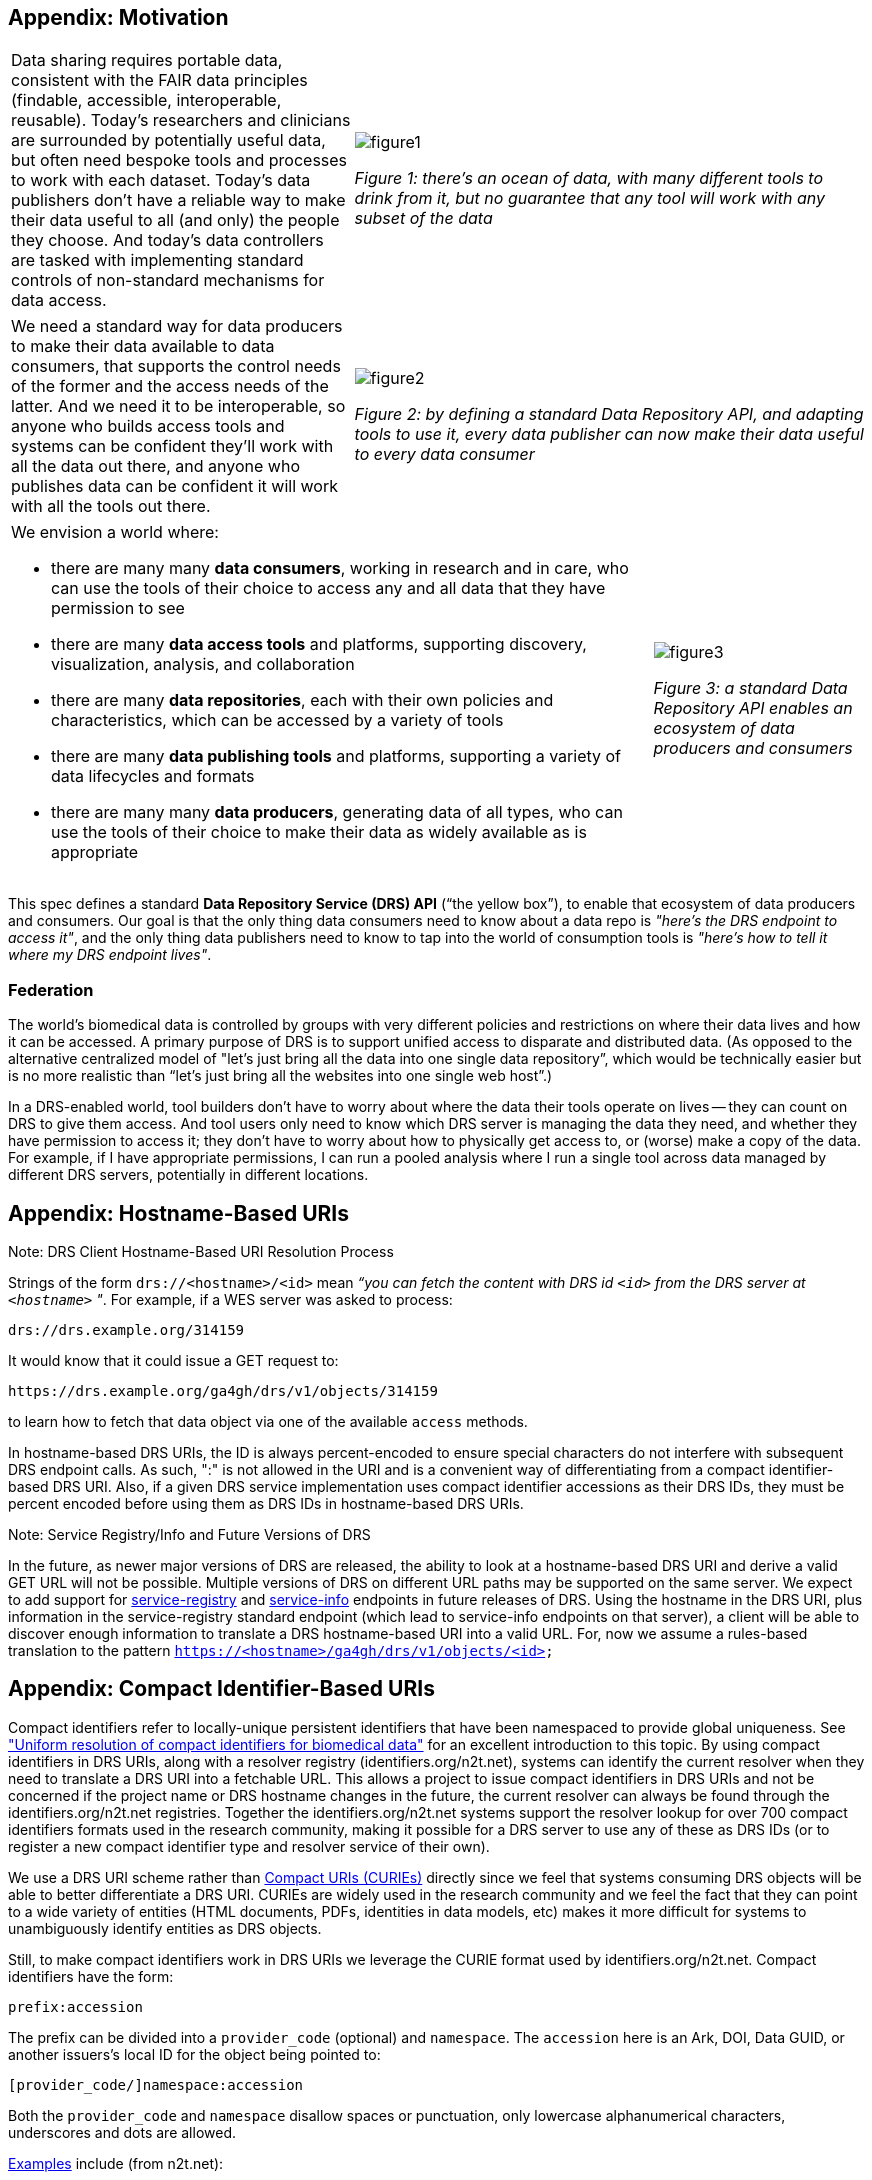== Appendix: Motivation

[cols="40a,60a"]
|===
|Data sharing requires portable data, consistent with the FAIR data principles (findable, accessible, interoperable, reusable). Today’s researchers and clinicians are surrounded by potentially useful data, but often need bespoke tools and processes to work with each dataset. Today’s data publishers don’t have a reliable way to make their data useful to all (and only) the people they choose. And today’s data controllers are tasked with implementing standard controls of non-standard mechanisms for data access.
|image::figure1.png[]
_Figure 1: there’s an ocean of data, with many different tools to drink from it, but no guarantee that any tool will work with any subset of the data_
|===

[cols="40a,60a"]
|===
|We need a standard way for data producers to make their data available to data consumers, that supports the control needs of the former and the access needs of the latter. And we need it to be interoperable, so anyone who builds access tools and systems can be confident they'll work with all the data out there, and anyone who publishes data can be confident it will work with all the tools out there.
|image::figure2.png[]
_Figure 2: by defining a standard Data Repository API, and adapting tools to use it, every data publisher can now make their data useful to every data consumer_
|===


[cols="75a,25a"]
|===

|We envision a world where:

* there are many many **data consumers**, working in research and in care, who can use the tools of their choice to access any and all data that they have permission to see
* there are many **data access tools** and platforms, supporting discovery, visualization, analysis, and collaboration
* there are many **data repositories**, each with their own policies and characteristics, which can be accessed by a variety of tools
* there are many **data publishing tools** and platforms, supporting a variety of data lifecycles and formats
* there are many many **data producers**, generating data of all types, who can use the tools of their choice to make their data as widely available as is appropriate

|image::figure3.png[]
_Figure 3: a standard Data Repository API enables an ecosystem of data producers and consumers_
|===

This spec defines a standard **Data Repository Service (DRS) API** (“the yellow box”), to enable that ecosystem of data producers and consumers. Our goal is that the only thing data consumers need to know about a data repo is _"here's the DRS endpoint to access it"_, and the only thing data publishers need to know to tap into the world of consumption tools is _"here's how to tell it where my DRS endpoint lives"_.

=== Federation

The world's biomedical data is controlled by groups with very different policies and restrictions on where their data lives and how it can be accessed. A primary purpose of DRS is to support unified access to disparate and distributed data. (As opposed to the alternative centralized model of "let's just bring all the data into one single data repository”, which would be technically easier but is no more realistic than “let’s just bring all the websites into one single web host”.)

In a DRS-enabled world, tool builders don’t have to worry about where the data their tools operate on lives -- they can count on DRS to give them access. And tool users only need to know which DRS server is managing the data they need, and whether they have permission to access it; they don’t have to worry about how to physically get access to, or (worse) make a copy of the data. For example, if I have appropriate permissions, I can run a pooled analysis where I run a single tool across data managed by different DRS servers, potentially in different locations.


== Appendix: Hostname-Based URIs

.Note: DRS Client Hostname-Based URI Resolution Process
****
Strings of the form `drs://<hostname>/<id>` mean _“you can fetch the content with DRS id `<id>` from the DRS server at `<hostname>` "_.  For example, if a WES server was asked to process:

    drs://drs.example.org/314159

It would know that it could issue a GET request to:

    https://drs.example.org/ga4gh/drs/v1/objects/314159

to learn how to fetch that data object via one of the available `access` methods.

In hostname-based DRS URIs, the ID is always percent-encoded to ensure special characters do not interfere with subsequent DRS endpoint calls.  As such, ":" is not allowed in the URI and is a convenient way of differentiating from a compact identifier-based DRS URI.  Also, if a given DRS service implementation uses compact identifier accessions as their DRS IDs, they must be percent encoded before using them as DRS IDs in hostname-based DRS URIs.
****

.Note: Service Registry/Info and Future Versions of DRS
****
In the future, as newer major versions of DRS are released, the ability to look at a hostname-based DRS URI and derive a valid GET URL will not be possible.  Multiple versions of DRS on different URL paths may be supported on the same server.  We expect to add support for https://github.com/ga4gh-discovery/ga4gh-service-registry[service-registry] and https://github.com/ga4gh-discovery/ga4gh-service-info[service-info] endpoints in future releases of DRS.  Using the hostname in the DRS URI, plus information in the service-registry standard endpoint (which lead to service-info endpoints on that server), a client will be able to discover enough information to translate a DRS hostname-based URI into a valid URL.  For, now we assume a rules-based translation to the pattern `https://<hostname>/ga4gh/drs/v1/objects/<id>`
****

== Appendix: Compact Identifier-Based URIs

Compact identifiers refer to locally-unique persistent identifiers that have been namespaced to provide global uniqueness. See https://www.biorxiv.org/content/10.1101/101279v3["Uniform resolution of compact identifiers for biomedical data"] for an excellent introduction to this topic.  By using compact identifiers in DRS URIs, along with a resolver registry (identifiers.org/n2t.net), systems can identify the current resolver when they need to translate a DRS URI into a fetchable URL. This allows a project to issue compact identifiers in DRS URIs and not be concerned if the project name or DRS hostname changes in the future, the current resolver can always be found through the identifiers.org/n2t.net registries.  Together the identifiers.org/n2t.net systems support the resolver lookup for over 700 compact identifiers formats used in the research community, making it possible for a DRS server to use any of these as DRS IDs (or to register a new compact identifier type and resolver service of their own).

We use a DRS URI scheme rather than https://en.wikipedia.org/wiki/CURIE[Compact URIs (CURIEs)] directly since we feel that systems consuming DRS objects will be able to better differentiate a DRS URI.  CURIEs are widely used in the research community and we feel the fact that they can point to a wide variety of entities (HTML documents, PDFs, identities in data models, etc) makes it more difficult for systems to unambiguously identify entities as DRS objects.

Still, to make compact identifiers work in DRS URIs we leverage the CURIE format used by identifiers.org/n2t.net.  Compact identifiers have the form:

    prefix:accession

The prefix can be divided into a `provider_code` (optional) and `namespace`.  The `accession` here is an Ark, DOI, Data GUID, or another issuers's local ID for the object being pointed to:

    [provider_code/]namespace:accession

Both the `provider_code` and `namespace` disallow spaces or punctuation, only lowercase alphanumerical characters, underscores and dots are allowed.

https://n2t.net/e/compact_ids.html[Examples] include (from n2t.net):

		PDB:2gc4
		Taxon:9606
		DOI:10.5281/ZENODO.1289856
		ark:/47881/m6g15z54
		IGSN:SSH000SUA

TIP: DRS URIs using compact identifiers with resolvers registered in identifiers.org/n2t.net can be distinguished from the hostname-based DRS URIs below based on the required ":" which is not allowed in hostname-based URI.

TIP: The CURIE format used by identifiers.org/n2t.net does not percent-encode reserved URI characters but, instead, relies on the first ":" character to separate prefix from accession. Since these accessions can contain any characters, and characters like "/" will interfere with DRS API calls, you _must_ percent encode the accessions extracted from DRS compact identifier-based URIs when using as DRS IDs in DRS GET requests.  For more information see the Note "DRS Client Compact Identifier-Based URI Resolution Process".

See the documentation on https://n2t.net/e/compact_ids.html[n2t.net] and https://docs.identifiers.org/[identifiers.org] for much more information on the compact identifiers used there and details about the resolution process.

.Note: DRS Client Compact Identifier-Based URI Resolution Process
****
A DRS client identifies the a DRS URI compact identifier components using the first occurance of "/" (optional) and ":" characters. These are not allowed inside the provider_code (optional) or the namespace. The ":" character is not allowed in a Hostname-based DRS URI, providing a convenient mechanism to differentiate them. Once the provider_code (optional) and namespace are extracted from a DRS compact identifier-based URI, a client can use services on identifiers.org to identify available resolvers.

_Let's look at a specific example DRS compact identifier-based URI that uses DOIs, a popular compact identifier, and walk through the process that a client would use to resolve it.  Keep in mind, the resolution process is the same from the client perspective if a given DRS server is using an existing compact identifier type (DOIs, ARKs, Data GUIDs) or creating their own compact identifier type for their DRS server and registering it on identifiers.org/n2t.net._

Starting with the DRS URI:

[source,bash]
----
drs://doi:10.5072/FK2805660V
----

with a namespace of "doi", the following GET request will return information about the namespace:

    GET https://registry.api.identifiers.org/restApi/namespaces/search/findByPrefix?prefix=doi

This information then points to resolvers for the "doi" namespace. This "doi" namespace was assigned a namespace ID of 75 by identifiers.org. This "id" has nothing to do with compact identifier accessions (which are used in the URL pattern as `{$id}` below) or DRS IDs.  This namespace ID (75 below) is purely an identifiers.org internal ID for use with their APIs:

    GET https://registry.api.identifiers.org/restApi/resources/search/findAllByNamespaceId?id=75

This returns enough information to, ultimately, identify one or more resolvers and each have a URL pattern that, for DRS-supporting systems, provides a URL template for making a successful DRS GET request.  For example, the DOI urlPattern is:

    urlPattern: "https://doi.org/{$id}"

And the `{$id}` here refers to the accession from the compact identifier (in this example the accession is `10.5072/FK2805660V`).  If applicable, a provide code can be supplied in the above requests to specify a particular mirror if there are multiple resolvers for this namespace.  In the case of DOIs, you only get a single resolver.

Given this information you now know you can make a GET on the URL:

    GET https://doi.org/10.5072/FK2805660V

_The URL above is valid for a DOI object but it is not actually a DRS server!  Instead, it redirects to a DRS server through a series of HTTPS redirects.  This is likely to be common when working with existing compact identifiers like DOIs or ARKs.  Regardless, the redirect should eventually lead to a DRS URL that percent-encodes the accession as a DRS ID in a DRS object API call.  For a **hypothetical** example, here's what a redirect to a DRS API URL might ultimately look.  A client doesn't have to do anything other than follow the HTTPS redirects.  The link between the DOI resolver on doi.org and the DRS server URL below is the result of the DRS server registering their data objects with a DOI issuer._

    GET https://drs.example.org/ga4gh/drs/v1/objects/10.5072%2FFK2805660V

IDs in DRS hostname-based URIs/URLs are always percent-encoded to eliminate ambiguity even though the DRS compact identifier-based URIs and the identifier.orgs API do not percent-encode accessions.  This was done in order to 1) follow the CURIE conventions of identifiers.org/n2t.net for compact identifier-based DRS URIs and 2) to aid in readability for users who understand they are working with compact identifiers. **The general rule of thumb, when using a compact identifier accession as a DRS ID in a DRS API call, make sure to percent-encode it.  An easy way for a DRS client to handle this is to get the initial DRS object JSON response from whatever redirects the compact identifier resolves to, then look for the `self_uri` in the JSON, which will give you the correctly percent-encoded DRS ID for subsequent DRS API calls such as the `access` method.**
****

.Note: Registering a new Compact Identifier for Your DRS Server
****
See the documentation on https://n2t.net/e/compact_ids.html[n2t.net] and https://docs.identifiers.org/[identifiers.org] for adding your own compact identifier type and registering your DRS server as a resolver. You can register new prefixes (or mirrors by adding resource provider codes) for free using a simple online form.  Keep in mind, while anyone can register prefixes, the identifiers.org/n2t.net sites do basic hand curation to verify new prefix and resource (provider code) requests.  See those sites for more details on their security practices.
****

.Note: Using an Existing Compact Identifier Type with Your DRS Server
****
See the documentation on https://n2t.net/e/compact_ids.html[n2t.net] and https://docs.identifiers.org/[identifiers.org] for information about all the compact identifiers that are supported. You can choose to use an existing compact identifier provider for your DRS server, as we did in the example above using DOIs.  Just keep in mind, each provider will have their own approach for generating compact identifiers and associating them with a DRS data object.  Some compact identifier providers, like DOIs, provide a method whereby you can register in their network and get your own prefix, allowing you to mint your own accessions.  Other services, like the University of California's https://ezid.cdlib.org/[EZID] service, provide accounts and a mechanism to mint accessions centrally for each of your data objects.  For experimentation we recommend you take a look at the EZID website that allows you to create DOIs and ARKs and associate them with your data object URLs on your DRS server for testing purposes.
****

.Note: Caching and Security with Compact Identifiers
****
Identifiers.org/n2t.net compact identifier resolver records do not change frequently.  This reality is  useful for caching resolver records and their URL patterns for performance reasons.  Builders of systems that use compact identifier-based DRS URIs should cache prefix resolver records from identifiers.org/n2t.net and occasionally refresh the records (such as every 24 hours).  This approach will reduce the burden on these community services since we anticipate many DRS URIs will be regularly resolved in workflow systems.  The implementation of the caching approach is up to system builders but we recommend at least caching the mapping of prefixes to URL patterns.  System builders may also choose to cache the compact identifier accession to final DRS URL records as well, but that decision/design is at the discretion of the system builder.

As mentioned earlier, identifiers.org/n2t.net performs some basic verification of new prefixes and provider code mirror registrations on their sites.  However, system builders may have certain security compliance requirements and regulations that prohibit relying on an external site for resolving compact identifiers.  In this case, systems under these security and compliance constraints may wish to whitelist certain compact identifier resolvers and/or vet records from identifiers.org/n2t.net before enabling in their system.
****
